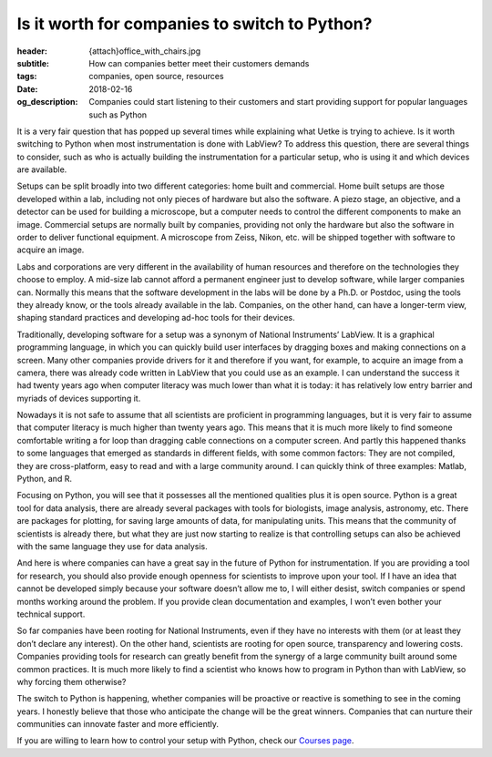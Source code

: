 Is it worth for companies to switch to Python?
==============================================

:header: {attach}office_with_chairs.jpg
:subtitle: How can companies better meet their customers demands
:tags: companies, open source, resources
:date: 2018-02-16
:og_description: Companies could start listening to their customers and start providing support for popular languages such as Python

It is a very fair question that has popped up several times while explaining what Uetke is trying to achieve. Is it worth switching to Python when most instrumentation is done with LabView? To address this question, there are several things to consider, such as who is actually building the instrumentation for a particular setup, who is using it and which devices are available.

Setups can be split broadly into two different categories: home built and commercial. Home built setups are those developed within a lab, including not only pieces of hardware but also the software. A piezo stage, an objective, and a detector can be used for building a microscope, but a computer needs to control the different components to make an image. Commercial setups are normally built by companies, providing not only the hardware but also the software in order to deliver functional equipment. A microscope from Zeiss, Nikon, etc. will be shipped together with software to acquire an image.

Labs and corporations are very different in the availability of human resources and therefore on the technologies they choose to employ. A mid-size lab cannot afford a permanent engineer just to develop software, while larger companies can. Normally this means that the software development in the labs will be done by a Ph.D. or Postdoc, using the tools they already know, or the tools already available in the lab. Companies, on the other hand, can have a longer-term view, shaping standard practices and developing ad-hoc tools for their devices.

Traditionally, developing software for a setup was a synonym of National Instruments’ LabView. It is a graphical programming language, in which you can quickly build user interfaces by dragging boxes and making connections on a screen. Many other companies provide drivers for it and therefore if you want, for example, to acquire an image from a camera, there was already code written in LabView that you could use as an example. I can understand the success it had twenty years ago when computer literacy was much lower than what it is today: it has relatively low entry barrier and myriads of devices supporting it.

.. image:: {filename}team_training.jpg
   :alt: Team Training

Nowadays it is not safe to assume that all scientists are proficient in programming languages, but it is very fair to assume that computer literacy is much higher than twenty years ago. This means that it is much more likely to find someone comfortable writing a for loop than dragging cable connections on a computer screen. And partly this happened thanks to some languages that emerged as standards in different fields, with some common factors: They are not compiled, they are cross-platform, easy to read and with a large community around. I can quickly think of three examples: Matlab, Python, and R.

Focusing on Python, you will see that it possesses all the mentioned qualities plus it is open source. Python is a great tool for data analysis, there are already several packages with tools for biologists, image analysis, astronomy, etc. There are packages for plotting, for saving large amounts of data, for manipulating units. This means that the community of scientists is already there, but what they are just now starting to realize is that controlling setups can also be achieved with the same language they use for data analysis.

And here is where companies can have a great say in the future of Python for instrumentation. If you are providing a tool for research, you should also provide enough openness for scientists to improve upon your tool. If I have an idea that cannot be developed simply because your software doesn’t allow me to, I will either desist, switch companies or spend months working around the problem. If you provide clean documentation and examples, I won’t even bother your technical support.

So far companies have been rooting for National Instruments, even if they have no interests with them (or at least they don’t declare any interest). On the other hand, scientists are rooting for open source, transparency and lowering costs. Companies providing tools for research can greatly benefit from the synergy of a large community built around some common practices. It is much more likely to find a scientist who knows how to program in Python than with LabView, so why forcing them otherwise?

The switch to Python is happening, whether companies will be proactive or reactive is something to see in the coming years. I honestly believe that those who anticipate the change will be the great winners. Companies that can nurture their communities can innovate faster and more efficiently.

If you are willing to learn how to control your setup with Python, check our `Courses page </courses>`_.